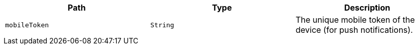 |===
|Path|Type|Description

|`+mobileToken+`
|`+String+`
|The unique mobile token of the device (for push notifications).

|===
